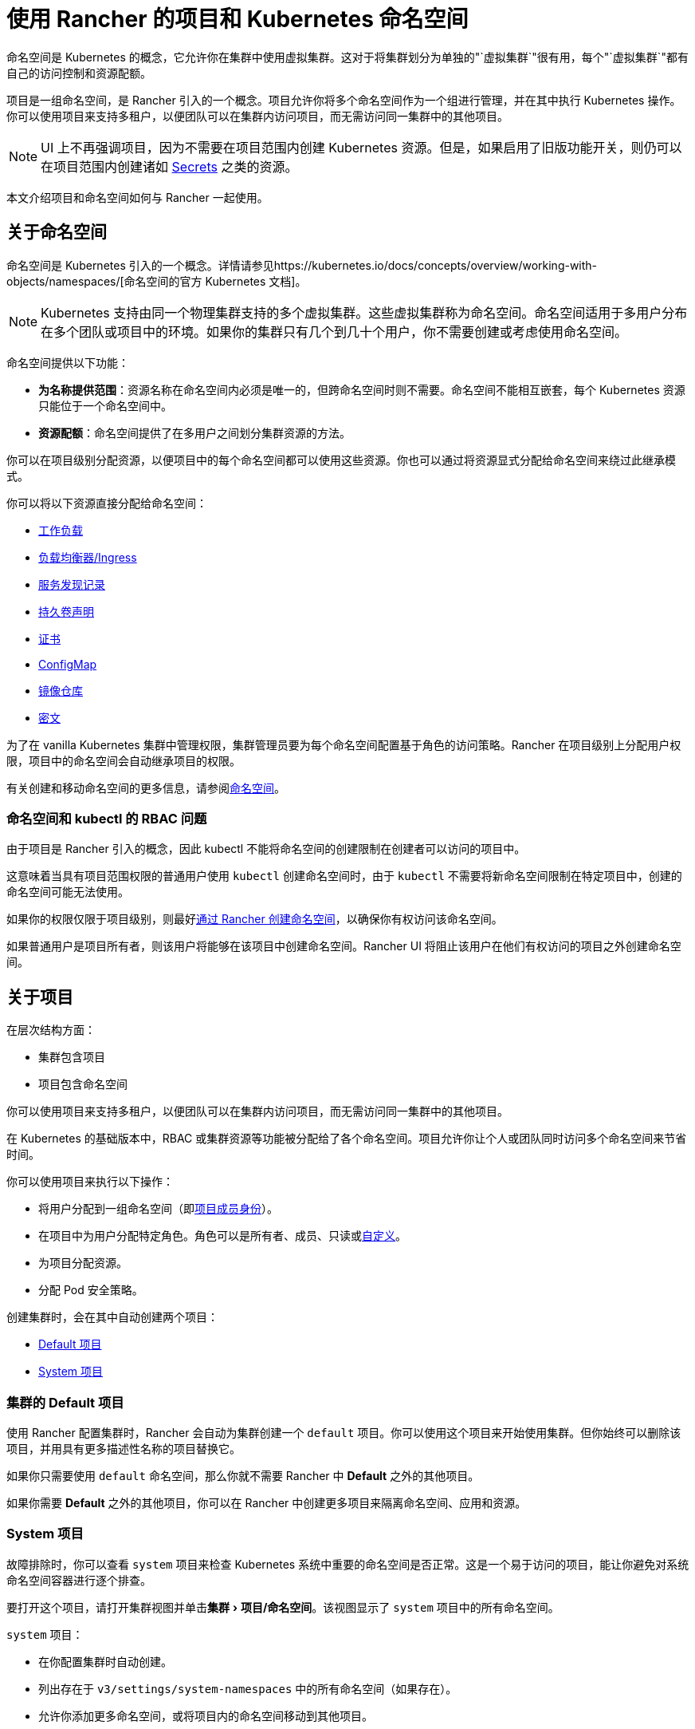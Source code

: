 = 使用 Rancher 的项目和 Kubernetes 命名空间
:description: Rancher Projects 减轻了集群的管理负担并支持多租户。学习创建项目并将项目划分为 Kubernetes 命名空间
:experimental:

命名空间是 Kubernetes 的概念，它允许你在集群中使用虚拟集群。这对于将集群划分为单独的"`虚拟集群`"很有用，每个"`虚拟集群`"都有自己的访问控制和资源配额。

项目是一组命名空间，是 Rancher 引入的一个概念。项目允许你将多个命名空间作为一个组进行管理，并在其中执行 Kubernetes 操作。你可以使用项目来支持多租户，以便团队可以在集群内访问项目，而无需访问同一集群中的其他项目。

[NOTE]
====

UI 上不再强调项目，因为不需要在项目范围内创建 Kubernetes 资源。但是，如果启用了旧版功能开关，则仍可以在项目范围内创建诸如 link:../../security/secrets-hub.adoc#在项目中创建密文[Secrets] 之类的资源。
====


本文介绍项目和命名空间如何与 Rancher 一起使用。

== 关于命名空间

命名空间是 Kubernetes 引入的一个概念。详情请参见https://kubernetes.io/docs/concepts/overview/working-with-objects/namespaces/[命名空间的官方 Kubernetes 文档]。

[NOTE]
====

Kubernetes 支持由同一个物理集群支持的多个虚拟集群。这些虚拟集群称为命名空间。命名空间适用于多用户分布在多个团队或项目中的环境。如果你的集群只有几个到几十个用户，你不需要创建或考虑使用命名空间。
====


命名空间提供以下功能：

* *为名称提供范围*：资源名称在命名空间内必须是唯一的，但跨命名空间时则不需要。命名空间不能相互嵌套，每个 Kubernetes 资源只能位于一个命名空间中。
* *资源配额*：命名空间提供了在多用户之间划分集群资源的方法。

你可以在项目级别分配资源，以便项目中的每个命名空间都可以使用这些资源。你也可以通过将资源显式分配给命名空间来绕过此继承模式。

你可以将以下资源直接分配给命名空间：

* xref:../kubernetes-resources/workloads-and-pods/workloads-and-pods.adoc[工作负载]
* xref:../kubernetes-resources/load-balancer-and-ingress-controller/load-balancer-and-ingress-controller.adoc[负载均衡器/Ingress]
* xref:../kubernetes-resources/create-services.adoc[服务发现记录]
* xref:persistent-storage/manage-persistent-storage.adoc[持久卷声明]
* xref:../../security/encrypting-http.adoc[证书]
* xref:../kubernetes-resources/configmaps.adoc[ConfigMap]
* xref:../kubernetes-resources/kubernetes-and-docker-registries.adoc[镜像仓库]
* xref:../../security/secrets-hub.adoc[密文]

为了在 vanilla Kubernetes 集群中管理权限，集群管理员要为每个命名空间配置基于角色的访问策略。Rancher 在项目级别上分配用户权限，项目中的命名空间会自动继承项目的权限。

有关创建和移动命名空间的更多信息，请参阅xref:../namespaces.adoc[命名空间]。

=== 命名空间和 kubectl 的 RBAC 问题

由于项目是 Rancher 引入的概念，因此 kubectl 不能将命名空间的创建限制在创建者可以访问的项目中。

这意味着当具有项目范围权限的普通用户使用 `kubectl` 创建命名空间时，由于 `kubectl` 不需要将新命名空间限制在特定项目中，创建的命名空间可能无法使用。

如果你的权限仅限于项目级别，则最好xref:../namespaces.adoc[通过 Rancher 创建命名空间]，以确保你有权访问该命名空间。

如果普通用户是项目所有者，则该用户将能够在该项目中创建命名空间。Rancher UI 将阻止该用户在他们有权访问的项目之外创建命名空间。

== 关于项目

在层次结构方面：

* 集群包含项目
* 项目包含命名空间

你可以使用项目来支持多租户，以便团队可以在集群内访问项目，而无需访问同一集群中的其他项目。

在 Kubernetes 的基础版本中，RBAC 或集群资源等功能被分配给了各个命名空间。项目允许你让个人或团队同时访问多个命名空间来节省时间。

你可以使用项目来执行以下操作：

* 将用户分配到一组命名空间（即xref:../../rancher-admin/users/authn-and-authz/manage-role-based-access-control-rbac/cluster-and-project-roles.adoc[项目成员身份]）。
* 在项目中为用户分配特定角色。角色可以是所有者、成员、只读或xref:../../rancher-admin/users/authn-and-authz/manage-role-based-access-control-rbac/custom-roles.adoc[自定义]。
* 为项目分配资源。
* 分配 Pod 安全策略。

创建集群时，会在其中自动创建两个项目：

* <<集群的-default-项目,Default 项目>>
* <<system-项目,System 项目>>

=== 集群的 Default 项目

使用 Rancher 配置集群时，Rancher 会自动为集群创建一个 `default` 项目。你可以使用这个项目来开始使用集群。但你始终可以删除该项目，并用具有更多描述性名称的项目替换它。

如果你只需要使用 `default` 命名空间，那么你就不需要 Rancher 中 *Default* 之外的其他项目。

如果你需要 *Default* 之外的其他项目，你可以在 Rancher 中创建更多项目来隔离命名空间、应用和资源。

=== System 项目

故障排除时，你可以查看 `system` 项目来检查 Kubernetes 系统中重要的命名空间是否正常。这是一个易于访问的项目，能让你避免对系统命名空间容器进行逐个排查。

要打开这个项目，请打开集群视图并单击menu:集群[项目/命名空间]。该视图显示了 `system` 项目中的所有命名空间。

`system` 项目：

* 在你配置集群时自动创建。
* 列出存在于 `v3/settings/system-namespaces` 中的所有命名空间（如果存在）。
* 允许你添加更多命名空间，或将项目内的命名空间移动到其他项目。
* 无法删除，因为它是集群操作所必需的。

[NOTE]
====

在启用了项目网络隔离的 RKE 集群中，`system` 项目会覆盖项目网络隔离选项，以便项目能与其他项目通信、收集日志和检查健康状态。
====


== 项目授权

普通用户仅在两种情况下会被授权访问项目：

* 管理员、集群所有者或集群成员将普通用户显式添加到项目的**成员**中。
* 普通用户可以访问他们自己创建的项目。

== Pod 安全策略

Rancher 在 Kubernetes 之上进行了扩展，除了集群级别之外，还允许在项目级别应用 https://kubernetes.io/docs/concepts/policy/pod-security-policy/[Pod 安全策略]。但是，最佳实践是在集群级别应用 Pod 安全策略。

== 创建项目

本节介绍如何创建具有名称以及可选 pod 安全策略、成员和资源配额的新项目。

. <<1-命名新项目,命名新项目>>
. <<2-可选选择-pod-安全策略,可选：选择 pod 安全策略>>
. <<3-推荐添加项目成员,推荐：添加项目成员>>
. <<4-可选添加资源配额,可选：添加资源配额>>

=== 1. 命名新项目

. 在左上角，单击 *☰ > 集群管理*。
. 在**集群**页面上，转到要在其中创建项目的集群，然后单击 *Explore*。
. 单击menu:集群[项目/命名空间]。
. 单击**创建项目**。
. 输入**项目名称**。

=== 2. 可选：选择 Pod 安全策略

此选项仅在 Pod 安全策略已创建时可用。有关说明，请参阅xref:../../security/psp/create.adoc[创建 Pod 安全策略]。

将 PSP 分配给项目将：

* 覆盖集群的默认 PSP。
* 将 PSP 应用于项目。
* 将 PSP 应用到后续添加到项目中的命名空间。

=== 3. 推荐：添加项目成员

使用**成员**为其他用户提供项目访问权限和角色。

默认情况下，你的用户会被添加为项目的 `Owner`（所有者）。

[NOTE]
.权限说明：
====

* 如果用户分配到了项目的``所有者``或``成员``角色，用户会自动继承``命名空间创建``角色。然而，这个角色是 https://kubernetes.io/docs/reference/access-authn-authz/rbac/#role-and-clusterrole[Kubernetes ClusterRole]，这表示角色的范围会延展到集群中的所有项目。因此，对于显式分配到了项目``所有者``或``成员``角色的用户来说，即使只有``只读``角色，这些用户也可以在分配给他们的其他项目中创建命名空间。
* 默认情况下，Rancher 的``项目成员``角色继承自 `Kubernetes-edit` 角色，而``项目所有者``角色继承自 `Kubernetes-admin` 角色。因此，``项目成员``和``项目所有者``角色都能管理命名空间，包括创建和删除命名空间。
* 选择``自定义``来立即创建自定义角色：link:../../rancher-admin/users/authn-and-authz/manage-role-based-access-control-rbac/cluster-and-project-roles.adoc#自定义项目角色[自定义项目角色]。
====


要添加成员：

. 在**成员**选项卡中，单击**添加**。
. 在**选择成员**字段中，搜索要分配项目访问权限的用户或组。请注意，如果你启用了外部身份验证，则只能搜索组。
. 在**项目权限**中选择一个角色。如需更多信息，请参阅xref:../../rancher-admin/users/authn-and-authz/manage-role-based-access-control-rbac/cluster-and-project-roles.adoc[项目角色文档]。

=== 4. 可选：添加资源配额

资源配额用于限制项目（及其命名空间）可以使用的资源。有关详细信息，请参阅xref:../project-admin/project-resource-quotas/project-resource-quotas.adoc[资源配额]。

要添加资源配额：

. 在**资源配额**选项卡中，单击**添加资源**。
. 选择一个**资源类型**。有关详细信息，请参阅xref:../project-admin/project-resource-quotas/project-resource-quotas.adoc[资源配额]。
. 输入**项目限制**和**命名空间默认限制**的值。
. *可选*：指定**容器默认资源限制**，这将应用于项目中启动的所有容器。如果资源配额设置了 CPU 或内存限制，则建议使用该参数。可以在单个命名空间或容器级别上覆盖它。有关详细信息，请参阅xref:../project-admin/project-resource-quotas/project-resource-quotas.adoc[容器默认资源限制]。
. 单击**创建**。

*结果*：项目已创建。你可以从集群的**项目/命名空间**视图中查看它。

|===
| 字段 | 描述

| 项目限制
| 项目的总资源限制。

| 命名空间默认限制
| 每个命名空间的默认资源限制。此限制在创建时会沿用到项目中的每个命名空间。项目中所有命名空间的限制之和不应超过项目限制。
|===

== 删除项目

. 在左上角，单击 *☰ > 集群管理*。
. 在**集群**页面上，转到项目连接的集群，然后单击 *Explore*。
. 单击menu:集群[项目/命名空间]。
. 找到要删除的项目，点击 *⋮*。
. 选择**删除**。

删除项目时，以前与该项目关联的任何命名空间都将保留在集群上。你可以在 Rancher UI **项目/命名空间**页面的**不在项目内**选项卡中找到这些命名空间。你可以通过link:../namespaces.adoc#将命名空间移动到另一个项目[移动]来将它们重新分配给项目。

